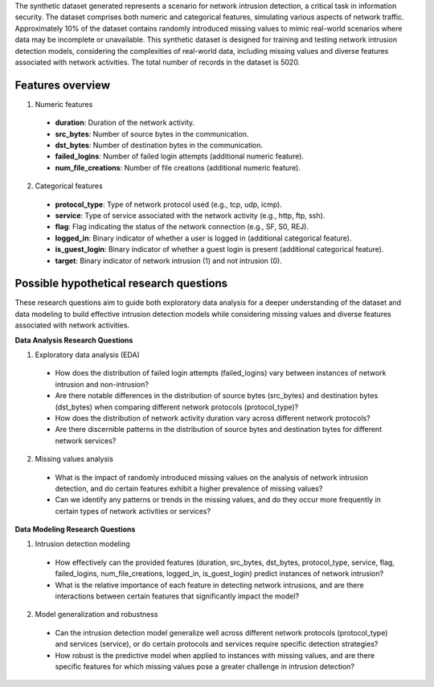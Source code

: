 The synthetic dataset generated represents a scenario for network intrusion detection, a critical task in information security. The dataset comprises both numeric and categorical features, simulating various aspects of network traffic. Approximately 10% of the dataset contains randomly introduced missing values to mimic real-world scenarios where data may be incomplete or unavailable. This synthetic dataset is designed for training and testing network intrusion detection models, considering the complexities of real-world data, including missing values and diverse features associated with network activities. The total number of records in the dataset is 5020. 

Features overview
^^^^^^^^^^^^^^^^^^^

1.	Numeric features

    *	**duration**: Duration of the network activity.
    *	**src_bytes**: Number of source bytes in the communication.
    *	**dst_bytes**: Number of destination bytes in the communication.
    *	**failed_logins**: Number of failed login attempts (additional numeric feature).
    *	**num_file_creations**: Number of file creations (additional numeric feature).

2.	Categorical features

    *	**protocol_type**: Type of network protocol used (e.g., tcp, udp, icmp).
    *	**service**: Type of service associated with the network activity (e.g., http, ftp, ssh).
    *	**flag**: Flag indicating the status of the network connection (e.g., SF, S0, REJ).
    *	**logged_in**: Binary indicator of whether a user is logged in (additional categorical feature).
    *	**is_guest_login**: Binary indicator of whether a guest login is present (additional categorical feature).
    *	**target**: Binary indicator of network intrusion (1) and not intrusion (0).

Possible hypothetical research questions
^^^^^^^^^^^^^^^^^^^^^^^^^^^^^^^^^^^^^^^^^^^^

These research questions aim to guide both exploratory data analysis for a deeper understanding of the dataset and data modeling to build effective intrusion detection models while considering missing values and diverse features associated with network activities.

**Data Analysis Research Questions**

1.	Exploratory data analysis (EDA)

    *	How does the distribution of failed login attempts (failed_logins) vary between instances of network intrusion and non-intrusion?
    *	Are there notable differences in the distribution of source bytes (src_bytes) and destination bytes (dst_bytes) when comparing different network protocols (protocol_type)?
    *	How does the distribution of network activity duration vary across different network protocols?
    *	Are there discernible patterns in the distribution of source bytes and destination bytes for different network services?

2.	Missing values analysis

    *	What is the impact of randomly introduced missing values on the analysis of network intrusion detection, and do certain features exhibit a higher prevalence of missing values?
    *	Can we identify any patterns or trends in the missing values, and do they occur more frequently in certain types of network activities or services?

**Data Modeling Research Questions**

1.	Intrusion detection modeling

    *	How effectively can the provided features (duration, src_bytes, dst_bytes, protocol_type, service, flag, failed_logins, num_file_creations, logged_in, is_guest_login) predict instances of network intrusion?
    *	What is the relative importance of each feature in detecting network intrusions, and are there interactions between certain features that significantly impact the model?

2.	Model generalization and robustness

    *	Can the intrusion detection model generalize well across different network protocols (protocol_type) and services (service), or do certain protocols and services require specific detection strategies?
    *	How robust is the predictive model when applied to instances with missing values, and are there specific features for which missing values pose a greater challenge in intrusion detection?
